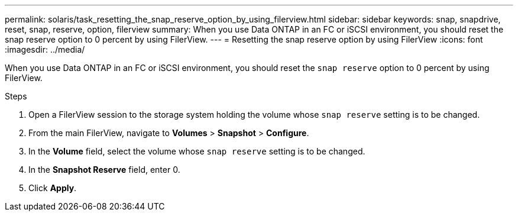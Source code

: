 ---
permalink: solaris/task_resetting_the_snap_reserve_option_by_using_filerview.html
sidebar: sidebar
keywords: snap, snapdrive, reset, snap, reserve, option, filerview
summary: When you use Data ONTAP in an FC or iSCSI environment, you should reset the snap reserve option to 0 percent by using FilerView.
---
= Resetting the snap reserve option by using FilerView
:icons: font
:imagesdir: ../media/

[.lead]
When you use Data ONTAP in an FC or iSCSI environment, you should reset the `snap reserve` option to 0 percent by using FilerView.

.Steps

. Open a FilerView session to the storage system holding the volume whose `snap reserve` setting is to be changed.
. From the main FilerView, navigate to *Volumes* > *Snapshot* > *Configure*.
. In the *Volume* field, select the volume whose `snap reserve` setting is to be changed.
. In the *Snapshot Reserve* field, enter 0.
. Click *Apply*.
